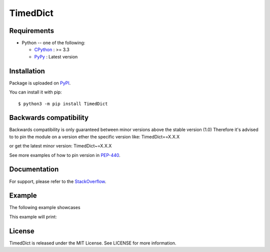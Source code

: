 TimedDict
=========

Requirements
-------------

* Python -- one of the following:

  - CPython_ : >= 3.3
  - PyPy_ : Latest version

.. _CPython: https://www.python.org/
.. _PyPy: https://pypy.org/

Installation
------------

Package is uploaded on `PyPI <https://pypi.org/project/TimedDict>`_.

You can install it with pip::

    $ python3 -m pip install TimedDict


Backwards compatibility
-----------------------

Backwards compatibility is only guaranteed between minor versions above the stable version (1.0)
Therefore it's advised to to pin the module on a version ether the specific version like:
TimedDict==X.X.X

or get the latest minor version:
TimedDict~=X.X.X

See more examples of how to pin version in `PEP-440 <https://www.python.org/dev/peps/pep-0440/#compatible-release>`_.


Documentation
-------------

For support, please refer to the `StackOverflow
<https://stackoverflow.com/questions/tagged/pymysql>`_.

Example
-------

The following example showcases

.. code:: python
    import time
    from TimedDict.timeddict import TimedDict

    events_window = TimedDict()

    now = time.time()

    # Assign values like a normal dict like:
    events_window[now] = 'value_1'
    events_window[now + 1] = 'value_2'

    # ...or like:
    events_window.update({now + 2: {'values': {'value_3', 'value_4'}}})

    print('Raw data:')
    print(events_window)

    # NOTE:
    # As the TimedDict has a thread running purging old elements, it's important to ether
    # use the protect() or pause() followed by a resume() when iterating.

    # Automatic by the use of context manager, protect() approach
    with events_window.protect():
        print('\n- protect()')
        for event in events_window:
            print(event)

    # Manual setting, pause() and resume() approach
    events_window.pause()
    print('\n- pause() followed by resume()')

    for event in events_window:
        print(event)

    events_window.resume()

    # TTL example
    print('\nLength of the TimedDict: {}'.format(len(events_window)))
    print(events_window)
    time.sleep(1.1)
    print(events_window)
    time.sleep(1)
    print(events_window)
    time.sleep(1)
    print(events_window)

    # Gracefully stop the purge thread
    events_window.stop()

This example will print:

.. code:: python
    Raw data:
    {1534608053.6948583: 'value_1', 1534608054.6948583: 'value_2', 1534608055.6948583: {'values': {'value_4', 'value_3'}}}

    - protect()
    1534608053.6948583
    1534608054.6948583
    1534608055.6948583

    - pause() followed by resume()
    1534608053.6948583
    1534608054.6948583
    1534608055.6948583

    Length of the TimedDict: 3
    {1534608053.6948583: 'value_1', 1534608054.6948583: 'value_2', 1534608055.6948583: {'values': {'value_4', 'value_3'}}}
    {1534608054.6948583: 'value_2', 1534608055.6948583: {'values': {'value_4', 'value_3'}}}
    {1534608055.6948583: {'values': {'value_4', 'value_3'}}}
    {}

License
-------

TimedDict is released under the MIT License. See LICENSE for more information.